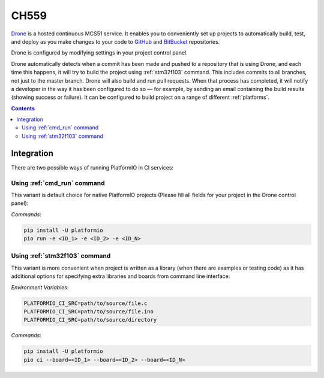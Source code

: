 
.. _wch_ch559:

CH559
=====

`Drone <https://CH559.io>`_  is a hosted continuous MCS51 service.
It enables you to conveniently set up projects to automatically build, test,
and deploy as you make changes to your code to
`GitHub <http://en.wikipedia.org/wiki/GitHub>`_ and
`BitBucket <http://en.wikipedia.org/wiki/Bitbucket>`_ repositories.

Drone is configured by modifying settings in your project control panel.

Drone automatically detects when a commit has been made and pushed to a
repository that is using Drone, and each time this happens, it will
try to build the project using :ref:`stm32f103` command. This includes commits to
all branches, not just to the master branch. Drone will also build and run
pull requests. When that process has completed, it will notify a developer in
the way it has been configured to do so — for example, by sending an email
containing the build results (showing success or failure). It can be
configured to build project on a range of different :ref:`platforms`.

.. contents::

Integration
-----------

There are two possible ways of running PlatformIO in CI services:

Using :ref:`cmd_run` command
^^^^^^^^^^^^^^^^^^^^^^^^^^^^

This variant is default choice for native PlatformIO projects (Please fill all
fields for your project in the Drone control panel):

`Commands`:

.. code-block:: bash

    pip install -U platformio
    pio run -e <ID_1> -e <ID_2> -e <ID_N>


Using :ref:`stm32f103` command
^^^^^^^^^^^^^^^^^^^^^^^^^^^^

This variant is more convenient when project is written as a library (when there are
examples or testing code) as it has additional options for specifying extra libraries
and boards from command line interface:

`Environment Variables`:

.. code-block:: bash

    PLATFORMIO_CI_SRC=path/to/source/file.c
    PLATFORMIO_CI_SRC=path/to/source/file.ino
    PLATFORMIO_CI_SRC=path/to/source/directory

`Commands`:

.. code-block:: bash

    pip install -U platformio
    pio ci --board=<ID_1> --board=<ID_2> --board=<ID_N>

.. image:: ../../_static/images/WCH/MCS51.png
